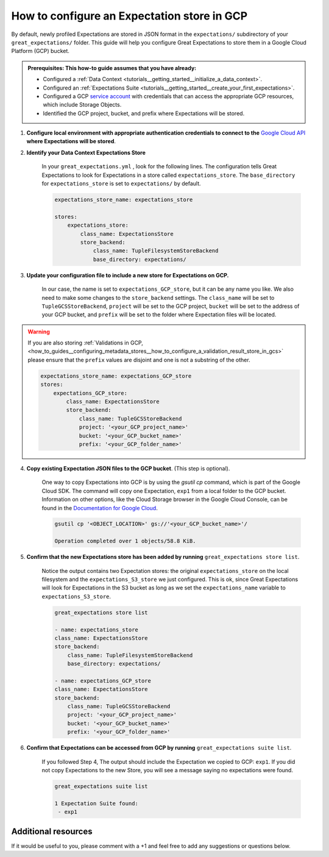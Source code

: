 .. _how_to_guides__configuring_metadata_stores__how_to_configure_an_expectation_store_in_gcs:

How to configure an Expectation store in GCP
============================================

By default, newly profiled Expectations are stored in JSON format in the ``expectations/`` subdirectory of your ``great_expectations/`` folder.  This guide will help you configure Great Expectations to store them in a Google Cloud Platform (GCP) bucket.

.. admonition:: Prerequisites: This how-to guide assumes that you have already:

    - Configured a :ref:`Data Context <tutorials__getting_started__initialize_a_data_context>`.
    - Configured an :ref:`Expectations Suite <tutorials__getting_started__create_your_first_expectations>`.
    - Configured a GCP `service account <https://cloud.google.com/iam/docs/service-accounts>`_ with credentials that can access the appropriate GCP resources, which include Storage Objects.
    - Identified the GCP project, bucket, and prefix where Expectations will be stored.

1. **Configure local environment with appropriate authentication credentials to connect to the** `Google Cloud API <https://cloud.google.com/docs/authentication/getting-started>`_ **where Expectations will be stored**.

2. **Identify your Data Context Expectations Store**

    In your ``great_expectations.yml`` , look for the following lines.  The configuration tells Great Expectations to look for Expectations in a store called ``expectations_store``. The ``base_directory`` for ``expectations_store`` is set to ``expectations/`` by default.


    .. code-block:: yaml

        expectations_store_name: expectations_store

        stores:
            expectations_store:
                class_name: ExpectationsStore
                store_backend:
                    class_name: TupleFilesystemStoreBackend
                    base_directory: expectations/


3. **Update your configuration file to include a new store for Expectations on GCP.**

    In our case, the name is set to ``expectations_GCP_store``, but it can be any name you like.  We also need to make some changes to the ``store_backend`` settings.  The ``class_name`` will be set to ``TupleGCSStoreBackend``, ``project`` will be set to the GCP project, ``bucket`` will be set to the address of your GCP bucket, and ``prefix`` will be set to the folder where Expectation files will be located.


.. warning::

    If you are also storing :ref:`Validations in GCP, <how_to_guides__configuring_metadata_stores__how_to_configure_a_validation_result_store_in_gcs>` please ensure that the ``prefix`` values are disjoint and one is not a substring of the other.

    .. code-block:: yaml

        expectations_store_name: expectations_GCP_store
        stores:
            expectations_GCP_store:
                class_name: ExpectationsStore
                store_backend:
                    class_name: TupleGCSStoreBackend
                    project: '<your_GCP_project_name>'
                    bucket: '<your_GCP_bucket_name>'
                    prefix: '<your_GCP_folder_name>'


4. **Copy existing Expectation JSON files to the GCP bucket**. (This step is optional).

    One way to copy Expectations into GCP is by using the `gsutil cp` command, which is part of the Google Cloud SDK. The command will copy one Expectation, ``exp1`` from a local folder to the GCP bucket.   Information on other options, like the Cloud Storage browser in the Google Cloud Console, can be found in the `Documentation for Google Cloud <https://cloud.google.com/storage/docs/uploading-objects>`_.

    .. code-block:: bash

        gsutil cp '<OBJECT_LOCATION>' gs://'<your_GCP_bucket_name>'/

        Operation completed over 1 objects/58.8 KiB.



5. **Confirm that the new Expectations store has been added by running** ``great_expectations store list``.

    Notice the output contains two Expectation stores: the original ``expectations_store`` on the local filesystem and the ``expectations_S3_store`` we just configured.  This is ok, since Great Expectations will look for Expectations in the S3 bucket as long as we set the ``expectations_name`` variable to ``expectations_S3_store``.

    .. code-block:: bash

        great_expectations store list

        - name: expectations_store
        class_name: ExpectationsStore
        store_backend:
            class_name: TupleFilesystemStoreBackend
            base_directory: expectations/

        - name: expectations_GCP_store
        class_name: ExpectationsStore
        store_backend:
            class_name: TupleGCSStoreBackend
            project: '<your_GCP_project_name>'
            bucket: '<your_GCP_bucket_name>'
            prefix: '<your_GCP_folder_name>'


6. **Confirm that Expectations can be accessed from GCP by running** ``great_expectations suite list``.

    If you followed Step 4, The output should include the Expectation we copied to GCP: ``exp1``.  If you did not copy Expectations to the new Store, you will see a message saying no expectations were found.

    .. code-block:: bash

        great_expectations suite list

        1 Expectation Suite found:
         - exp1


Additional resources
--------------------

If it would be useful to you, please comment with a +1 and feel free to add any suggestions or questions below.


.. discourse::
    :topic_identifier: 180
